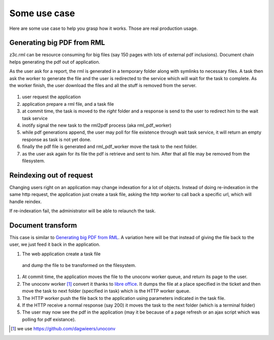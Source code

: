 
Some use case
==============

Here are some use case to help you grasp how it works.
Those are real production usage.

.. FIXME put links to usage sections


Generating big PDF from RML
-------------------------------

z3c.rml can be resource consuming for big files
(say 150 pages with lots of external pdf inclusions).
Document chain helps generating the pdf out of application.

As the user ask for a report, the rml is generated in a temporary folder
along with symlinks to necessary files.
A task then ask the worker to generate the file and
the user is redirected to the service which will wait for the task to complete.
As the worker finish, the user download the files
and all the stuff is removed from the server.

.. figure:: rml-pdf-anim.gif

.. source is rml-pdf-chart.svg,
   on each layer a number indicate on wich image it shall be active

1. user request the application
2. application prepare a rml file, and a task file
3. at commit time, the task is moved to the *right* folder
   and a response is send to the user to redirect him
   to the wait task service
4. inotify signal the new task to the rml2pdf process (aka rml_pdf_worker)
5. while pdf generations append, the user may poll for file existence
   through wait task service, it will return an empty response as task is
   not yet done.
6. finally the pdf file is generated and rml_pdf_worker move the task
   to the next folder.
7. as the user ask again for its file the pdf is retrieve and sent to him.
   After that all file may be removed from the filesystem.


Reindexing out of request
--------------------------

Changing users right on an application
may change indexation for a lot of objects.
Instead of doing re-indexation in the same http request,
the application just create a task file,
asking the http worker to call back a specific url,
which will handle reindex.

If re-indexation fail, the administrator will be able to relaunch the task.

Document transform
--------------------

This case is similar to `Generating big PDF from RML`_.
A variation here will be that instead of giving the file back to the user,
we just feed it back in the application.

#. The web application create a task file
  and dump the file to be transformed on the filesystem.
#. At commit time, the application moves the file to the unoconv worker queue,
   and return its page to the user.
#. The unoconv worker [#]_ convert it thanks to `libre office`_.
   It dumps the file at a place specified in the ticket
   and then move the task to next folder (specified in task)
   which is the HTTP worker queue.
#. The HTTP worker push the file back to the application using parameters
   indicated in the task file.
#. If the HTTP receive a normal response (say 200)
   it moves the task to the next folder (which is a terminal folder)
#. The user may now see the pdf in the application
   (may it be because of a page refresh
   or an ajax script which was polling for pdf existance).


.. [#] we use https://github.com/dagwieers/unoconv
.. _`libre office`: https://www.libreoffice.org/

